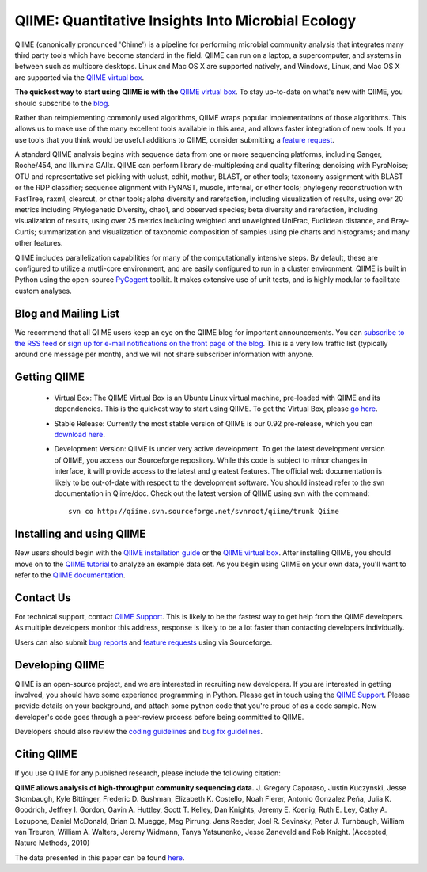 
.. QIIME documentation master file, created by
   sphinx-quickstart on Mon Jan 25 12:57:02 2010.
   You can adapt this file completely to your liking, but it should at least
   contain the root `toctree` directive.

######################################################
QIIME: Quantitative Insights Into Microbial Ecology
######################################################
QIIME (canonically pronounced 'Chime') is a pipeline for performing microbial community analysis that integrates many third party tools which have become standard in the field. QIIME can run on a laptop, a supercomputer, and systems in between such as multicore desktops.  Linux and Mac OS X are supported natively, and Windows, Linux, and Mac OS X are supported via the `QIIME virtual box <./virtual_box.html>`_.

**The quickest way to start using QIIME is with the** `QIIME virtual box <./virtual_box.html>`_. To stay up-to-date on what's new with QIIME, you should subscribe to the `blog <http://qiime.wordpress.com>`_.

Rather than reimplementing commonly used algorithms, QIIME wraps popular implementations of those algorithms. This allows us to make use of the many excellent tools available in this area, and allows faster integration of new tools. If you use tools that you think would be useful additions to QIIME, consider submitting a `feature request <http://sourceforge.net/tracker/?atid=1157167&group_id=272178&func=browse>`_.

A standard QIIME analysis begins with sequence data from one or more sequencing platforms, including Sanger, Roche/454, and Illumina GAIIx. QIIME can perform library de-multiplexing and quality filtering; denoising with PyroNoise; OTU and representative set picking with uclust, cdhit, mothur, BLAST, or other tools; taxonomy assignment with BLAST or the RDP classifier; sequence alignment with PyNAST, muscle, infernal, or other tools; phylogeny reconstruction with FastTree, raxml, clearcut, or other tools; alpha diversity and rarefaction, including visualization of results, using over 20 metrics including Phylogenetic Diversity, chao1, and observed species; beta diversity and rarefaction, including visualization of results, using over 25 metrics including weighted and unweighted UniFrac, Euclidean distance, and Bray-Curtis; summarization and visualization of taxonomic composition of samples using pie charts and histograms; and many other features.

QIIME includes parallelization capabilities for many of the computationally intensive steps. By default, these are configured to utilize a mutli-core environment, and are easily configured to run in a cluster environment. QIIME is built in Python using the open-source PyCogent_ toolkit. It makes extensive use of unit tests, and is highly modular to facilitate custom analyses.

Blog and Mailing List
======================
We recommend that all QIIME users keep an eye on the QIIME blog for important announcements. You can `subscribe to the RSS feed <http://qiime.wordpress.com/feed/>`_ or `sign up for e-mail notifications on the front page of the blog <http://qiime.wordpress.com>`_. This is a very low traffic list (typically around one message per month), and we will not share subscriber information with anyone.


Getting QIIME
===============

 * Virtual Box: The QIIME Virtual Box is an Ubuntu Linux virtual machine, pre-loaded with QIIME and its dependencies. This is the quickest way to start using QIIME. To get the Virtual Box, please `go here <./virtual_box.html>`_.

 * Stable Release: Currently the most stable version of QIIME is our 0.92 pre-release, which you can `download here <http://sourceforge.net/projects/qiime/files/releases/Qiime-0.92.tar.gz/download>`_.

 * Development Version: QIIME is under very active development. To get the latest development version of QIIME, you access our Sourceforge repository. While this code is subject to minor changes in interface, it will provide access to the latest and greatest features. The official web documentation is likely to be out-of-date with respect to the development software. You should instead refer to the svn documentation in Qiime/doc. Check out the latest version of QIIME using svn with the command::

	svn co http://qiime.svn.sourceforge.net/svnroot/qiime/trunk Qiime



Installing and using QIIME
==========================
New users should begin with the `QIIME installation guide <./install.html>`_ or the `QIIME virtual box <./virtual_box.html>`_. After installing QIIME, you should move on to the `QIIME tutorial <./tutorial.html>`_ to analyze an example data set. As you begin using QIIME on your own data, you'll want to refer to the `QIIME documentation <./documentation.html>`_.

Contact Us
===========
For technical support, contact `QIIME Support <qiime.help@colorado.edu>`_. This is likely to be the fastest way to get help from the QIIME developers. As multiple developers monitor this address, response is likely to be a lot faster than contacting developers individually.

Users can also submit `bug reports <http://sourceforge.net/tracker/?group_id=272178&atid=1157164>`_ and `feature requests <http://sourceforge.net/tracker/?atid=1157167&group_id=27217>`_ using via Sourceforge.


Developing QIIME
================

QIIME is an open-source project, and we are interested in recruiting new developers. If you are interested in getting involved, you should have some experience programming in Python. Please get in touch using the `QIIME Support <qiime.help@colorado.edu>`_. Please provide details on your background, and attach some python code that you're proud of as a code sample. New developer's code goes through a peer-review process before being committed to QIIME.

Developers should also review the `coding guidelines <developer/coding_guidelines.html>`_ and `bug fix guidelines <developer/reporting_and_fixing_bugs.html>`_.

Citing QIIME
============
If you use QIIME for any published research, please include the following citation:

**QIIME allows analysis of high-throughput community sequencing data.**
\J. Gregory Caporaso, Justin Kuczynski, Jesse Stombaugh, Kyle Bittinger, Frederic D. Bushman, Elizabeth K. Costello, Noah Fierer, Antonio Gonzalez Peña, Julia K. Goodrich, Jeffrey I. Gordon, Gavin A. Huttley, Scott T. Kelley, Dan Knights, Jeremy E. Koenig, Ruth E. Ley, Cathy A. Lozupone, Daniel McDonald, Brian D. Muegge, Meg Pirrung, Jens Reeder, Joel R. Sevinsky, Peter J. Turnbaugh, William van Treuren, William A. Walters, Jeremy Widmann, Tanya Yatsunenko, Jesse Zaneveld and Rob Knight. (Accepted, Nature Methods, 2010) 

The data presented in this paper can be found `here <http://tajmahal.colorado.edu/qiime/qiime_paper_data.zip>`_.

.. I think we should delete the following, as it's not an exhaustive list.
	Contributors
	============

	.. note::

	 \J. Gregory Caporaso :superscript:`1`, Justin Kuczynski :superscript:`2`, Jesse Stombaugh :superscript:`1`, Kyle Bittinger :superscript:`3`, Frederic D. Bushman :superscript:`3`, Elizabeth K. Costello :superscript:`1`, Noah Fierer :superscript:`4`, Antonio Gonzalez Peña :superscript:`5`, Julia K. Goodrich :superscript:`5`, Jeff I. Gordon :superscript:`6`, Gavin Huttley :superscript:`7`, Scott T. Kelley :superscript:`8`, Dan Knights :superscript:`5`, Jeremy E. Koenig :superscript:`9`, Ruth E. Ley :superscript:`9`, Cathy A. Lozupone :superscript:`1`, Daniel McDonald :superscript:`1`, Brian D. Muegge :superscript:`6`, Megan Pirrung :superscript:`1`, Jens Reeder :superscript:`1`, Joel R. Sevinsky :superscript:`10`, Peter J. Turnbaugh :superscript:`6`, William A. Walters :superscript:`2`, Jeremy Widmann :superscript:`1`, Tanya Yatsunenko :superscript:`6`, Jesse Zaneveld :superscript:`2` and Rob Knight :superscript:`1,11`

	 * :superscript:`1` Department of Chemistry and Biochemistry, UCB 215, University of Colorado, Boulder, CO 80309 
	 * :superscript:`2` Department of Molecular, Cellular and Developmental Biology, UCB 347, University of Colorado, Boulder, CO 80309 
	 * :superscript:`3` Department of Microbiology, Johnson Pavilion 425, University of Pennsylvania, Philadelphia, PA 19104 
	 * :superscript:`4` Cooperative Institute for Research in Environmental Sciences, University of Colorado, Boulder, CO 80309, USA.; Department of Ecology and Evolutionary Biology, University of Colorado, Boulder, CO 80309, USA. 
	 * :superscript:`5` Department of Computer Science, University of Colorado, Boulder, Colorado, USA. 
	 * :superscript:`6` Center for Genome Sciences, Washington University School of Medicine, St. Louis, MO 63108 
	 * :superscript:`7` Computational Genomics Laboratory, John Curtin School of Medical Research, The Australian National University, Canberra, Australian Capital Territory, Australia.
	 * :superscript:`8` Department of Biology, San Diego State University, San Diego CA 92182
	 * :superscript:`9` Department of Microbiology, Cornell University, Ithaca NY 14853
	 * :superscript:`10` Luca Technologies, 500 Corporate Circle, Suite C, Golden, Colorado 80401 
	 * :superscript:`11` Howard Hughes Medical Institute

.. _PyCogent: http://pycogent.sourceforge.net
